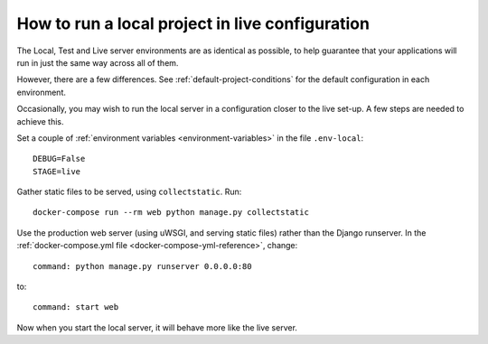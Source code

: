 .. _local-in-live-mode:

How to run a local project in live configuration
================================================

The Local, Test and Live server environments are as identical as possible, to help guarantee
that your applications will run in just the same way across all of them.

However, there are a few differences. See :ref:`default-project-conditions` for the default
configuration in each environment.

Occasionally, you may wish to run the local server in a configuration closer to the live set-up. A
few steps are needed to achieve this.

Set a couple of :ref:`environment variables <environment-variables>` in the file ``.env-local``::

    DEBUG=False
    STAGE=live

Gather static files to be served, using ``collectstatic``. Run::

    docker-compose run --rm web python manage.py collectstatic

Use the production web server (using uWSGI, and serving static files) rather than the Django
runserver. In the :ref:`docker-compose.yml file <docker-compose-yml-reference>`, change::

    command: python manage.py runserver 0.0.0.0:80

to::

    command: start web

Now when you start the local server, it will behave more like the live server.
